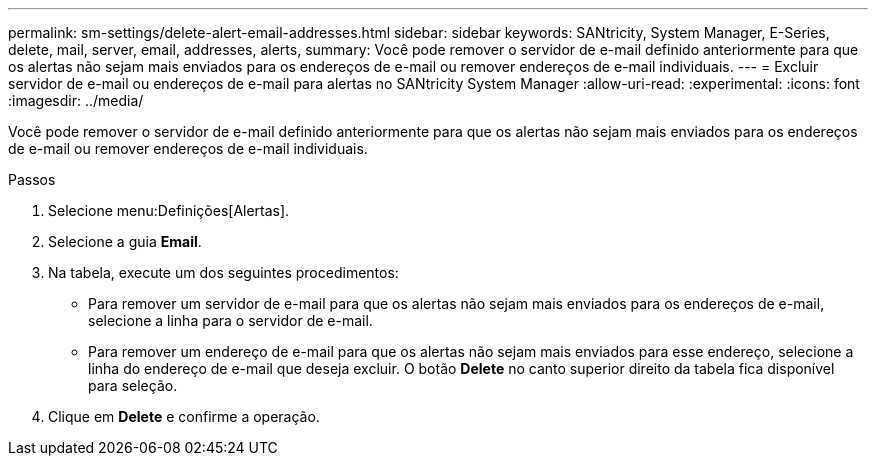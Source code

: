 ---
permalink: sm-settings/delete-alert-email-addresses.html 
sidebar: sidebar 
keywords: SANtricity, System Manager, E-Series, delete, mail, server, email, addresses, alerts, 
summary: Você pode remover o servidor de e-mail definido anteriormente para que os alertas não sejam mais enviados para os endereços de e-mail ou remover endereços de e-mail individuais. 
---
= Excluir servidor de e-mail ou endereços de e-mail para alertas no SANtricity System Manager
:allow-uri-read: 
:experimental: 
:icons: font
:imagesdir: ../media/


[role="lead"]
Você pode remover o servidor de e-mail definido anteriormente para que os alertas não sejam mais enviados para os endereços de e-mail ou remover endereços de e-mail individuais.

.Passos
. Selecione menu:Definições[Alertas].
. Selecione a guia *Email*.
. Na tabela, execute um dos seguintes procedimentos:
+
** Para remover um servidor de e-mail para que os alertas não sejam mais enviados para os endereços de e-mail, selecione a linha para o servidor de e-mail.
** Para remover um endereço de e-mail para que os alertas não sejam mais enviados para esse endereço, selecione a linha do endereço de e-mail que deseja excluir. O botão *Delete* no canto superior direito da tabela fica disponível para seleção.


. Clique em *Delete* e confirme a operação.

